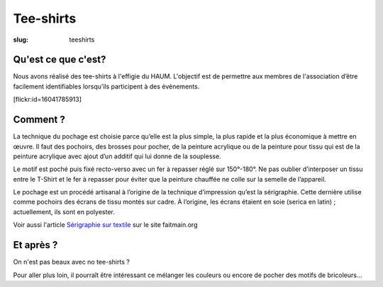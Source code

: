 ==========
Tee-shirts
==========

:slug: teeshirts

.. image:: /images/bannieres_projets/teeshirts.1.jpg

Qu'est ce que c'est?
====================

Nous avons réalisé des tee-shirts à l'effigie du HAUM. L'objectif est de permettre aux membres de l'association d’être facilement identifiables lorsqu’ils participent à des événements.

.. container:: aligncenter

    [flickr:id=16041785913]

Comment ?
=========

La technique du pochage est choisie parce qu’elle est la plus simple, la plus rapide  et la plus économique à mettre en œuvre.
Il faut des pochoirs, des brosses pour pocher, de la peinture acrylique ou de la peinture pour tissu qui est de la peinture acrylique avec ajout d’un additif qui lui donne de la souplesse.

.. container:: aligncenter

    .. image:: /images/teeshirts/ingredients.jpg

Le motif est poché puis fixé recto-verso avec un fer à repasser réglé sur 150°-180°.
Ne pas oublier d’interposer un tissu entre le T-Shirt et le fer à repasser pour éviter que la peinture chauffée ne colle sur la semelle de l’appareil.

Le pochage est un procédé artisanal à l’origine de la technique d’impression qu’est la sérigraphie.
Cette dernière utilise comme pochoirs des écrans de tissu montés sur cadre.
À l’origine, les écrans étaient en soie (serica en latin) ; actuellement, ils sont en polyester.

Voir aussi l'article `Sérigraphie sur textile <http://faitmain.org/volume-2/serigraphie.html>`_ sur le site faitmain.org

Et après ?
==========

On n'est pas beaux avec no tee-shirts ?

Pour aller plus loin, il pourraît être intéressant ce mélanger les couleurs ou encore de pocher des motifs de bricoleurs...
